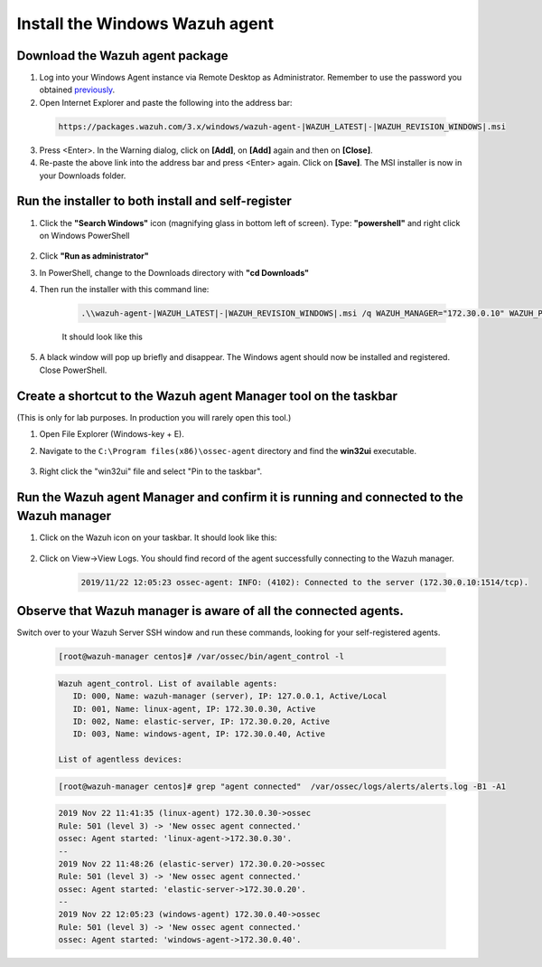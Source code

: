 .. Copyright (C) 2019 Wazuh, Inc.

.. _build_lab_install_windows_agent:

Install the Windows Wazuh agent
===============================

Download the Wazuh agent package
--------------------------------

1. Log into your Windows Agent instance via Remote Desktop as Administrator. Remember to use the password you obtained `previously <access-ec2-instances.html#rdp-access-to-windows-instance>`_.

2. Open Internet Explorer and paste the following into the address bar:

  .. code-block:: none

    https://packages.wazuh.com/3.x/windows/wazuh-agent-|WAZUH_LATEST|-|WAZUH_REVISION_WINDOWS|.msi

3. Press <Enter>. In the Warning dialog, click on **[Add]**, on **[Add]** again
   and then on **[Close]**.

4. Re-paste the above link into the address bar and press <Enter> again.  Click on
   **[Save]**.  The MSI installer is now in your Downloads folder.


Run the installer to both install and self-register
---------------------------------------------------

1. Click the **"Search Windows"** icon (magnifying glass in bottom left of screen).  Type: **"powershell"** and right click on Windows PowerShell

    .. thumbnail:: ../../images/learning-wazuh/build-lab/pshell-1.png
        :title: powershell
        :width: 40%

2. Click **"Run as administrator"**

3. In PowerShell, change to the Downloads directory with **"cd Downloads"**

4. Then run the installer with this command line:

    .. code-block:: console

        .\\wazuh-agent-|WAZUH_LATEST|-|WAZUH_REVISION_WINDOWS|.msi /q WAZUH_MANAGER="172.30.0.10" WAZUH_PROTOCOL="tcp" WAZUH_REGISTRATION_SERVER="172.30.0.10" WAZUH_REGISTRATION_PASSWORD="please123" WAZUH_AGENT_NAME="windows-agent"

    It should look like this

    .. thumbnail:: ../../images/learning-wazuh/build-lab/pshell-2.png
        :title: powershell
        :align: center
        :width: 100%

5.  A black window will pop up briefly and disappear.  The Windows agent should
    now be installed and registered.  Close PowerShell.


Create a shortcut to the Wazuh agent Manager tool on the taskbar
----------------------------------------------------------------

(This is only for lab purposes.  In production you will rarely open this tool.)

1. Open File Explorer (Windows-key + E).

2. Navigate to the ``C:\Program files(x86)\ossec-agent`` directory and find the
   **win32ui** executable.

    .. thumbnail:: ../../images/learning-wazuh/build-lab/find-wui.png
        :title: find wui
        :align: center
        :width: 100%

3. Right click the "win32ui" file and select "Pin to the taskbar".


Run the Wazuh agent Manager and confirm it is running and connected to the Wazuh manager
----------------------------------------------------------------------------------------

1. Click on the Wazuh icon on your taskbar.  It should look like this:

    .. thumbnail:: ../../images/learning-wazuh/build-lab/agent-manager.png
        :title: powershell
        :width: 40%


2. Click on View->View Logs.  You should find record of the agent successfully connecting to the Wazuh manager.

    .. code-block:: none
        :class: output

        2019/11/22 12:05:23 ossec-agent: INFO: (4102): Connected to the server (172.30.0.10:1514/tcp).


Observe that Wazuh manager is aware of all the connected agents.
----------------------------------------------------------------

Switch over to your Wazuh Server SSH window and run these commands, looking for
your self-registered agents.

    .. code-block:: console

        [root@wazuh-manager centos]# /var/ossec/bin/agent_control -l

    .. code-block:: none
        :class: output

    .. code-block:: none
        :class: output

        Wazuh agent_control. List of available agents:
           ID: 000, Name: wazuh-manager (server), IP: 127.0.0.1, Active/Local
           ID: 001, Name: linux-agent, IP: 172.30.0.30, Active
           ID: 002, Name: elastic-server, IP: 172.30.0.20, Active
           ID: 003, Name: windows-agent, IP: 172.30.0.40, Active

        List of agentless devices:

    .. code-block:: console

        [root@wazuh-manager centos]# grep "agent connected"  /var/ossec/logs/alerts/alerts.log -B1 -A1

    .. code-block:: none
        :class: output

        2019 Nov 22 11:41:35 (linux-agent) 172.30.0.30->ossec
        Rule: 501 (level 3) -> 'New ossec agent connected.'
        ossec: Agent started: 'linux-agent->172.30.0.30'.
        --
        2019 Nov 22 11:48:26 (elastic-server) 172.30.0.20->ossec
        Rule: 501 (level 3) -> 'New ossec agent connected.'
        ossec: Agent started: 'elastic-server->172.30.0.20'.
        --
        2019 Nov 22 12:05:23 (windows-agent) 172.30.0.40->ossec
        Rule: 501 (level 3) -> 'New ossec agent connected.'
        ossec: Agent started: 'windows-agent->172.30.0.40'.
